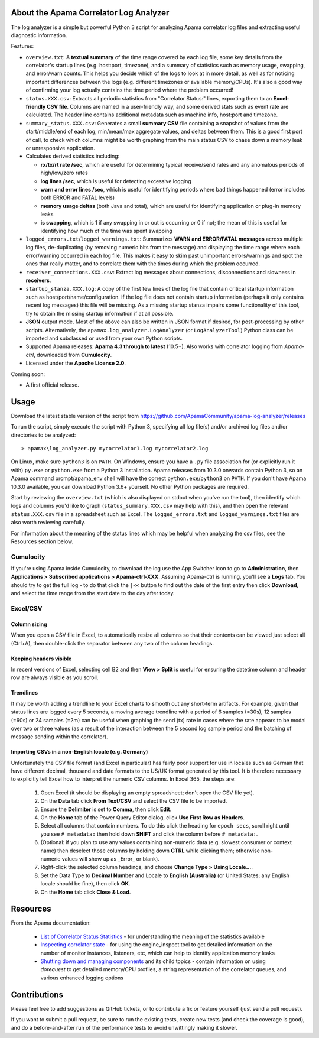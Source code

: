 .. image:: https://travis-ci.com/ApamaCommunity/apama-log-analyzer.svg?branch=master
	:target: https://travis-ci.com/ApamaCommunity/apama-log-analyzer

.. image:: https://codecov.io/gh/ApamaCommunity/apama-log-analyzer/branch/master/graph/badge.svg
	:target: https://codecov.io/gh/ApamaCommunity/apama-log-analyzer

About the Apama Correlator Log Analyzer
=======================================
The log analyzer is a simple but powerful Python 3 script for analyzing Apama correlator log files and extracting useful diagnostic information. 

Features:

- ``overview.txt``: A **textual summary** of the time range covered by each log file, some key details from the correlator's startup lines (e.g. host:port, timezone), and a summary of statistics such as memory usage, swapping, and error/warn counts.  This helps you decide which of the logs to look at in more detail, as well as for noticing important differences between the logs (e.g. different timezones or available memory/CPUs). It's also a good way of confirming your log actually contains the time period where the problem occurred!

- ``status.XXX.csv``: Extracts all periodic statistics from "Correlator Status:" lines, exporting them to an **Excel-friendly CSV file**. Columns are named in a user-friendly way, and some derived stats such as event rate are calculated. The header line contains additional metadata such as machine info, host:port and timezone. 

- ``summary_status.XXX.csv``: Generates a small **summary CSV** file containing a snapshot of values from the start/middle/end of each log, min/mean/max aggregate values, and deltas between them. This is a good first port of call, to check which columns might be worth graphing from the main status CSV to chase down a memory leak or unresponsive application. 

- Calculates derived statistics including:
  
  * **rx/tx/rt rate /sec**, which are useful for determining typical receive/send rates and any anomalous periods of high/low/zero rates
  * **log lines /sec**, which is useful for detecting excessive logging
  * **warn and error lines /sec**, which is useful for identifying periods where bad things happened (error includes both ERROR and FATAL levels)
  * **memory usage deltas** (both Java and total), which are useful for identifying application or plug-in memory leaks
  * **is swapping**, which is 1 if any swapping in or out is occurring or 0 if not; the mean of this is useful for identifying how much of the time was spent swapping

- ``logged_errors.txt``/``logged_warnings.txt``: Summarizes **WARN and ERROR/FATAL messages** across multiple log files, de-duplicating (by removing numeric bits from the message) and displaying the time range where each error/warning occurred in each log file. This makes it easy to skim past unimportant errors/warnings and spot the ones that really matter, and to correlate them with the times during which the problem occurred. 

- ``receiver_connections.XXX.csv``: Extract log messages about connections, disconnections and slowness in **receivers**.

- ``startup_stanza.XXX.log``: A copy of the first few lines of the log file that contain critical startup information such as host/port/name/configuration. If the log file does not contain startup information (perhaps it only contains recent log messages) this file will be missing. As a missing startup stanza impairs some functionality of this tool, try to obtain the missing startup information if at all possible. 

- **JSON** output mode. Most of the above can also be written in JSON format if desired, for post-processing by other scripts. Alternatively, the ``apamax.log_analyzer.LogAnalyzer`` (or ``LogAnalyzerTool``) Python class can be imported and subclassed or used from your own Python scripts. 

- Supported Apama releases: **Apama 4.3 through to latest** (10.5+). Also works with correlator logging from `Apama-ctrl`, downloaded from **Cumulocity**. 

- Licensed under the **Apache License 2.0**. 

Coming soon:

- A first official release.

Usage
=====
Download the latest stable version of the script from https://github.com/ApamaCommunity/apama-log-analyzer/releases

To run the script, simply execute the script with Python 3, specifying all log file(s) and/or archived log files and/or directories to be analyzed::

	> apamax\log_analyzer.py mycorrelator1.log mycorrelator2.log

On Linux, make sure ``python3`` is on ``PATH``. On Windows, ensure you have a ``.py`` file association for (or explicitly run it with) ``py.exe`` or ``python.exe`` from a Python 3 installation. Apama releases from 10.3.0 onwards contain Python 3, so an Apama command prompt/apama_env shell will have the correct ``python.exe``/``python3`` on ``PATH``. If you don't have Apama 10.3.0 available, you can download Python 3.6+ yourself. No other Python packages are required. 

Start by reviewing the ``overview.txt`` (which is also displayed on stdout when you've run the tool), then identify which logs and columns you'd like to graph (``status_summary.XXX.csv`` may help with this), and then open the relevant ``status.XXX.csv`` file in a spreadsheet such as Excel. The ``logged_errors.txt`` and ``logged_warnings.txt`` files are also worth reviewing carefully. 

For information about the meaning of the status lines which may be helpful when analyzing the csv files, see the Resources section below. 

Cumulocity
----------
If you're using Apama inside Cumulocity, to download the log use the App Switcher icon to go to **Administration**, then **Applications > Subscribed applications > Apama-ctrl-XXX**. Assuming Apama-ctrl is running, you'll see a **Logs** tab. You should try to get the full log - to do that click the ``|<<`` button to find out the date of the first entry then click **Download**, and select the time range from the start date to the day after today. 

Excel/CSV
---------
Column sizing
~~~~~~~~~~~~~
When you open a CSV file in Excel, to automatically resize all columns so that their contents can be viewed just select all (Ctrl+A), then double-click the separator between any two of the column headings. 

Keeping headers visible
~~~~~~~~~~~~~~~~~~~~~~~
In recent versions of Excel, selecting cell B2 and then **View > Split** is useful for ensuring the datetime column and header row are always visible as you scroll. 

Trendlines
~~~~~~~~~~
It may be worth adding a trendline to your Excel charts to smooth out any short-term artifacts. For example, given that status lines are logged every 5 seconds, a moving average trendline with a period of 6 samples (=30s), 12 samples (=60s) or 24 samples (=2m) can be useful when graphing the send (tx) rate in cases where the rate appears to be modal over two or three values (as a result of the interaction between the 5 second log sample period and the batching of message sending within the correlator). 

Importing CSVs in a non-English locale (e.g. Germany)
~~~~~~~~~~~~~~~~~~~~~~~~~~~~~~~~~~~~~~~~~~~~~~~~~~~~~
Unfortunately the CSV file format (and Excel in particular) has fairly poor support for use in locales such as German that have different decimal, thousand and date formats to the US/UK format generated by this tool. It is therefore necessary to explicitly tell Excel how to interpret the numeric CSV columns. In Excel 365, the steps are:

  #. Open Excel (it should be displaying an empty spreadsheet; don't open the CSV file yet).
  #. On the **Data** tab click **From Text/CSV** and select the CSV file to be imported.
  #. Ensure the **Delimiter** is set to **Comma**, then click **Edit**.
  #. On the **Home** tab of the Power Query Editor dialog, click **Use First Row as Headers**.
  #. Select all columns that contain numbers. To do this click the heading for ``epoch secs``, scroll right until you see ``# metadata:`` then hold down **SHIFT** and click the column before ``# metadata:``.
  #. (Optional: if you plan to use any values containing non-numeric data (e.g. slowest consumer or context name) then deselect those columns by holding down **CTRL** while clicking them; otherwise non-numeric values will show up as _Error_ or blank).
  #. Right-click the selected column headings, and choose **Change Type > Using Locale...**.
  #. Set the Data Type to **Decimal Number** and Locale to **English (Australia)** (or United States; any English locale should be fine), then click **OK**.
  #. On the **Home** tab click **Close & Load**.

Resources
=========

From the Apama documentation:

  - `List of Correlator Status Statistics <http://www.apamacommunity.com/documents/10.5.0.2/apama_10.5.0.2_webhelp/apama-webhelp/index.html#page/apama-webhelp%2Fre-DepAndManApaApp_list_of_correlator_status_statistics.html>`_ - for understanding the meaning of the statistics available

  - `Inspecting correlator state <http://www.apamacommunity.com/documents/10.5.0.2/apama_10.5.0.2_webhelp/apama-webhelp/index.html#page/apama-webhelp%2Fre-DepAndManApaApp_inspecting_correlator_state.html%23>`_ - for using the engine_inspect tool to get detailed information on the number of monitor instances, listeners, etc, which can help to identify application memory leaks

  - `Shutting down and managing components <http://www.apamacommunity.com/documents/10.5.0.2/apama_10.5.0.2_webhelp/apama-webhelp/index.html#page/apama-webhelp/re-DepAndManApaApp_shutting_down_and_managing_components.html>`_ and its child topics - contain information on using `dorequest` to get detailed memory/CPU profiles, a string representation of the correlator queues, and various enhanced logging options



Contributions
=============
Please feel free to add suggestions as GitHub tickets, or to contribute a fix or feature yourself (just send a pull request). 

If you want to submit a pull request, be sure to run the existing tests, create new tests (and check the coverage is good), and do a before-and-after run of the performance tests to avoid unwittingly making it slower. 

